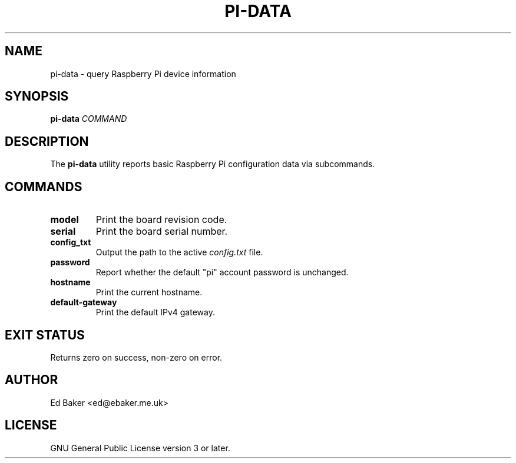 .TH PI-DATA 8 "October 2024" "pi-data 0.1.0"
.SH NAME
pi-data \- query Raspberry Pi device information
.SH SYNOPSIS
.B pi-data
.I COMMAND
.SH DESCRIPTION
The
.B pi-data
utility reports basic Raspberry Pi configuration data via subcommands.
.SH COMMANDS
.TP
.B model
Print the board revision code.
.TP
.B serial
Print the board serial number.
.TP
.B config_txt
Output the path to the active
.I config.txt
file.
.TP
.B password
Report whether the default "pi" account password is unchanged.
.TP
.B hostname
Print the current hostname.
.TP
.B default-gateway
Print the default IPv4 gateway.
.SH EXIT STATUS
Returns zero on success, non-zero on error.
.SH AUTHOR
Ed Baker <ed@ebaker.me.uk>
.SH LICENSE
GNU General Public License version 3 or later.
